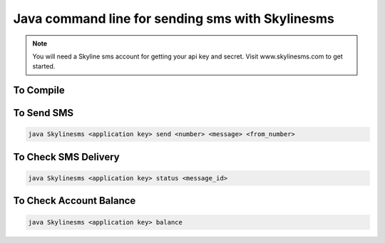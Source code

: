 Java command line for sending sms with Skylinesms
----------------------------------------

.. note::

    You will need a Skyline sms account for getting your api key and secret. Visit www.skylinesms.com to get started.

To Compile
~~~~~~~~~~~~~~~~~~~~~~~~~~~~

.. code:: bash
    javac Skylinesms.java 


To Send SMS
~~~~~~~~~~~~~~~~~~~~~~~~~~~~

.. code:: bash
    
    java Skylinesms <application key> send <number> <message> <from_number>

To Check SMS Delivery
~~~~~~~~~~~~~~~~~~~~~~~~~~~~

.. code:: bash
    
    java Skylinesms <application key> status <message_id>


To Check Account Balance
~~~~~~~~~~~~~~~~~~~~~~~~~~~~

.. code:: bash
    
    java Skylinesms <application key> balance